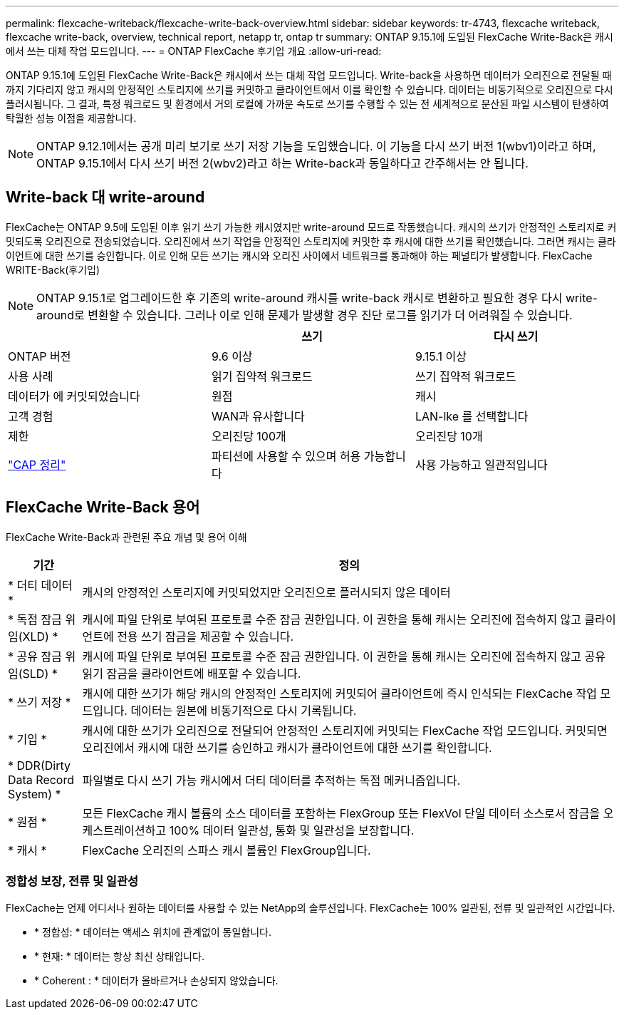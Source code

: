 ---
permalink: flexcache-writeback/flexcache-write-back-overview.html 
sidebar: sidebar 
keywords: tr-4743, flexcache writeback, flexcache write-back, overview, technical report, netapp tr, ontap tr 
summary: ONTAP 9.15.1에 도입된 FlexCache Write-Back은 캐시에서 쓰는 대체 작업 모드입니다. 
---
= ONTAP FlexCache 후기입 개요
:allow-uri-read: 


[role="lead"]
ONTAP 9.15.1에 도입된 FlexCache Write-Back은 캐시에서 쓰는 대체 작업 모드입니다. Write-back을 사용하면 데이터가 오리진으로 전달될 때까지 기다리지 않고 캐시의 안정적인 스토리지에 쓰기를 커밋하고 클라이언트에서 이를 확인할 수 있습니다. 데이터는 비동기적으로 오리진으로 다시 플러시됩니다. 그 결과, 특정 워크로드 및 환경에서 거의 로컬에 가까운 속도로 쓰기를 수행할 수 있는 전 세계적으로 분산된 파일 시스템이 탄생하여 탁월한 성능 이점을 제공합니다.


NOTE: ONTAP 9.12.1에서는 공개 미리 보기로 쓰기 저장 기능을 도입했습니다. 이 기능을 다시 쓰기 버전 1(wbv1)이라고 하며, ONTAP 9.15.1에서 다시 쓰기 버전 2(wbv2)라고 하는 Write-back과 동일하다고 간주해서는 안 됩니다.



== Write-back 대 write-around

FlexCache는 ONTAP 9.5에 도입된 이후 읽기 쓰기 가능한 캐시였지만 write-around 모드로 작동했습니다. 캐시의 쓰기가 안정적인 스토리지로 커밋되도록 오리진으로 전송되었습니다. 오리진에서 쓰기 작업을 안정적인 스토리지에 커밋한 후 캐시에 대한 쓰기를 확인했습니다. 그러면 캐시는 클라이언트에 대한 쓰기를 승인합니다. 이로 인해 모든 쓰기는 캐시와 오리진 사이에서 네트워크를 통과해야 하는 페널티가 발생합니다. FlexCache WRITE-Back(후기입)


NOTE: ONTAP 9.15.1로 업그레이드한 후 기존의 write-around 캐시를 write-back 캐시로 변환하고 필요한 경우 다시 write-around로 변환할 수 있습니다. 그러나 이로 인해 문제가 발생할 경우 진단 로그를 읽기가 더 어려워질 수 있습니다.

|===
|  | 쓰기 | 다시 쓰기 


| ONTAP 버전 | 9.6 이상 | 9.15.1 이상 


| 사용 사례 | 읽기 집약적 워크로드 | 쓰기 집약적 워크로드 


| 데이터가 에 커밋되었습니다 | 원점 | 캐시 


| 고객 경험 | WAN과 유사합니다 | LAN-lke 를 선택합니다 


| 제한 | 오리진당 100개 | 오리진당 10개 


| https://en.wikipedia.org/wiki/CAP_theorem["CAP 정리"^] | 파티션에 사용할 수 있으며 허용 가능합니다 | 사용 가능하고 일관적입니다 
|===


== FlexCache Write-Back 용어

FlexCache Write-Back과 관련된 주요 개념 및 용어 이해

[cols="12%,88%"]
|===
| 기간 | 정의 


| [[dirty-data]] * 더티 데이터 * | 캐시의 안정적인 스토리지에 커밋되었지만 오리진으로 플러시되지 않은 데이터 


| * 독점 잠금 위임(XLD) * | 캐시에 파일 단위로 부여된 프로토콜 수준 잠금 권한입니다. 이 권한을 통해 캐시는 오리진에 접속하지 않고 클라이언트에 전용 쓰기 잠금을 제공할 수 있습니다. 


| * 공유 잠금 위임(SLD) * | 캐시에 파일 단위로 부여된 프로토콜 수준 잠금 권한입니다. 이 권한을 통해 캐시는 오리진에 접속하지 않고 공유 읽기 잠금을 클라이언트에 배포할 수 있습니다. 


| * 쓰기 저장 * | 캐시에 대한 쓰기가 해당 캐시의 안정적인 스토리지에 커밋되어 클라이언트에 즉시 인식되는 FlexCache 작업 모드입니다. 데이터는 원본에 비동기적으로 다시 기록됩니다. 


| * 기입 * | 캐시에 대한 쓰기가 오리진으로 전달되어 안정적인 스토리지에 커밋되는 FlexCache 작업 모드입니다. 커밋되면 오리진에서 캐시에 대한 쓰기를 승인하고 캐시가 클라이언트에 대한 쓰기를 확인합니다. 


| * DDR(Dirty Data Record System) * | 파일별로 다시 쓰기 가능 캐시에서 더티 데이터를 추적하는 독점 메커니즘입니다. 


| * 원점 * | 모든 FlexCache 캐시 볼륨의 소스 데이터를 포함하는 FlexGroup 또는 FlexVol 단일 데이터 소스로서 잠금을 오케스트레이션하고 100% 데이터 일관성, 통화 및 일관성을 보장합니다. 


| * 캐시 * | FlexCache 오리진의 스파스 캐시 볼륨인 FlexGroup입니다. 
|===


=== 정합성 보장, 전류 및 일관성

FlexCache는 언제 어디서나 원하는 데이터를 사용할 수 있는 NetApp의 솔루션입니다. FlexCache는 100% 일관된, 전류 및 일관적인 시간입니다.

* * 정합성: * 데이터는 액세스 위치에 관계없이 동일합니다.
* * 현재: * 데이터는 항상 최신 상태입니다.
* * Coherent : * 데이터가 올바르거나 손상되지 않았습니다.

